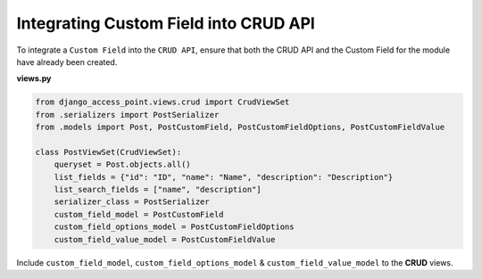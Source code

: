 Integrating Custom Field into CRUD API
======================================
To integrate a ``Custom Field`` into the ``CRUD API``, ensure that both the CRUD API and the Custom Field for the module have already been created.

**views.py**

.. code-block:: python

    from django_access_point.views.crud import CrudViewSet
    from .serializers import PostSerializer
    from .models import Post, PostCustomField, PostCustomFieldOptions, PostCustomFieldValue

    class PostViewSet(CrudViewSet):
        queryset = Post.objects.all()
        list_fields = {"id": "ID", "name": "Name", "description": "Description"}
        list_search_fields = ["name", "description"]
        serializer_class = PostSerializer
        custom_field_model = PostCustomField
        custom_field_options_model = PostCustomFieldOptions
        custom_field_value_model = PostCustomFieldValue

Include ``custom_field_model``, ``custom_field_options_model`` & ``custom_field_value_model`` to the **CRUD** views.